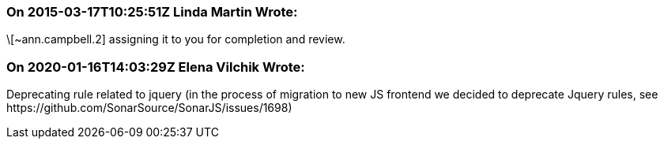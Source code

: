 === On 2015-03-17T10:25:51Z Linda Martin Wrote:
\[~ann.campbell.2] assigning it to you for completion and review.

=== On 2020-01-16T14:03:29Z Elena Vilchik Wrote:
Deprecating rule related to jquery (in the process of migration to new JS frontend we decided to deprecate Jquery rules, see \https://github.com/SonarSource/SonarJS/issues/1698)


